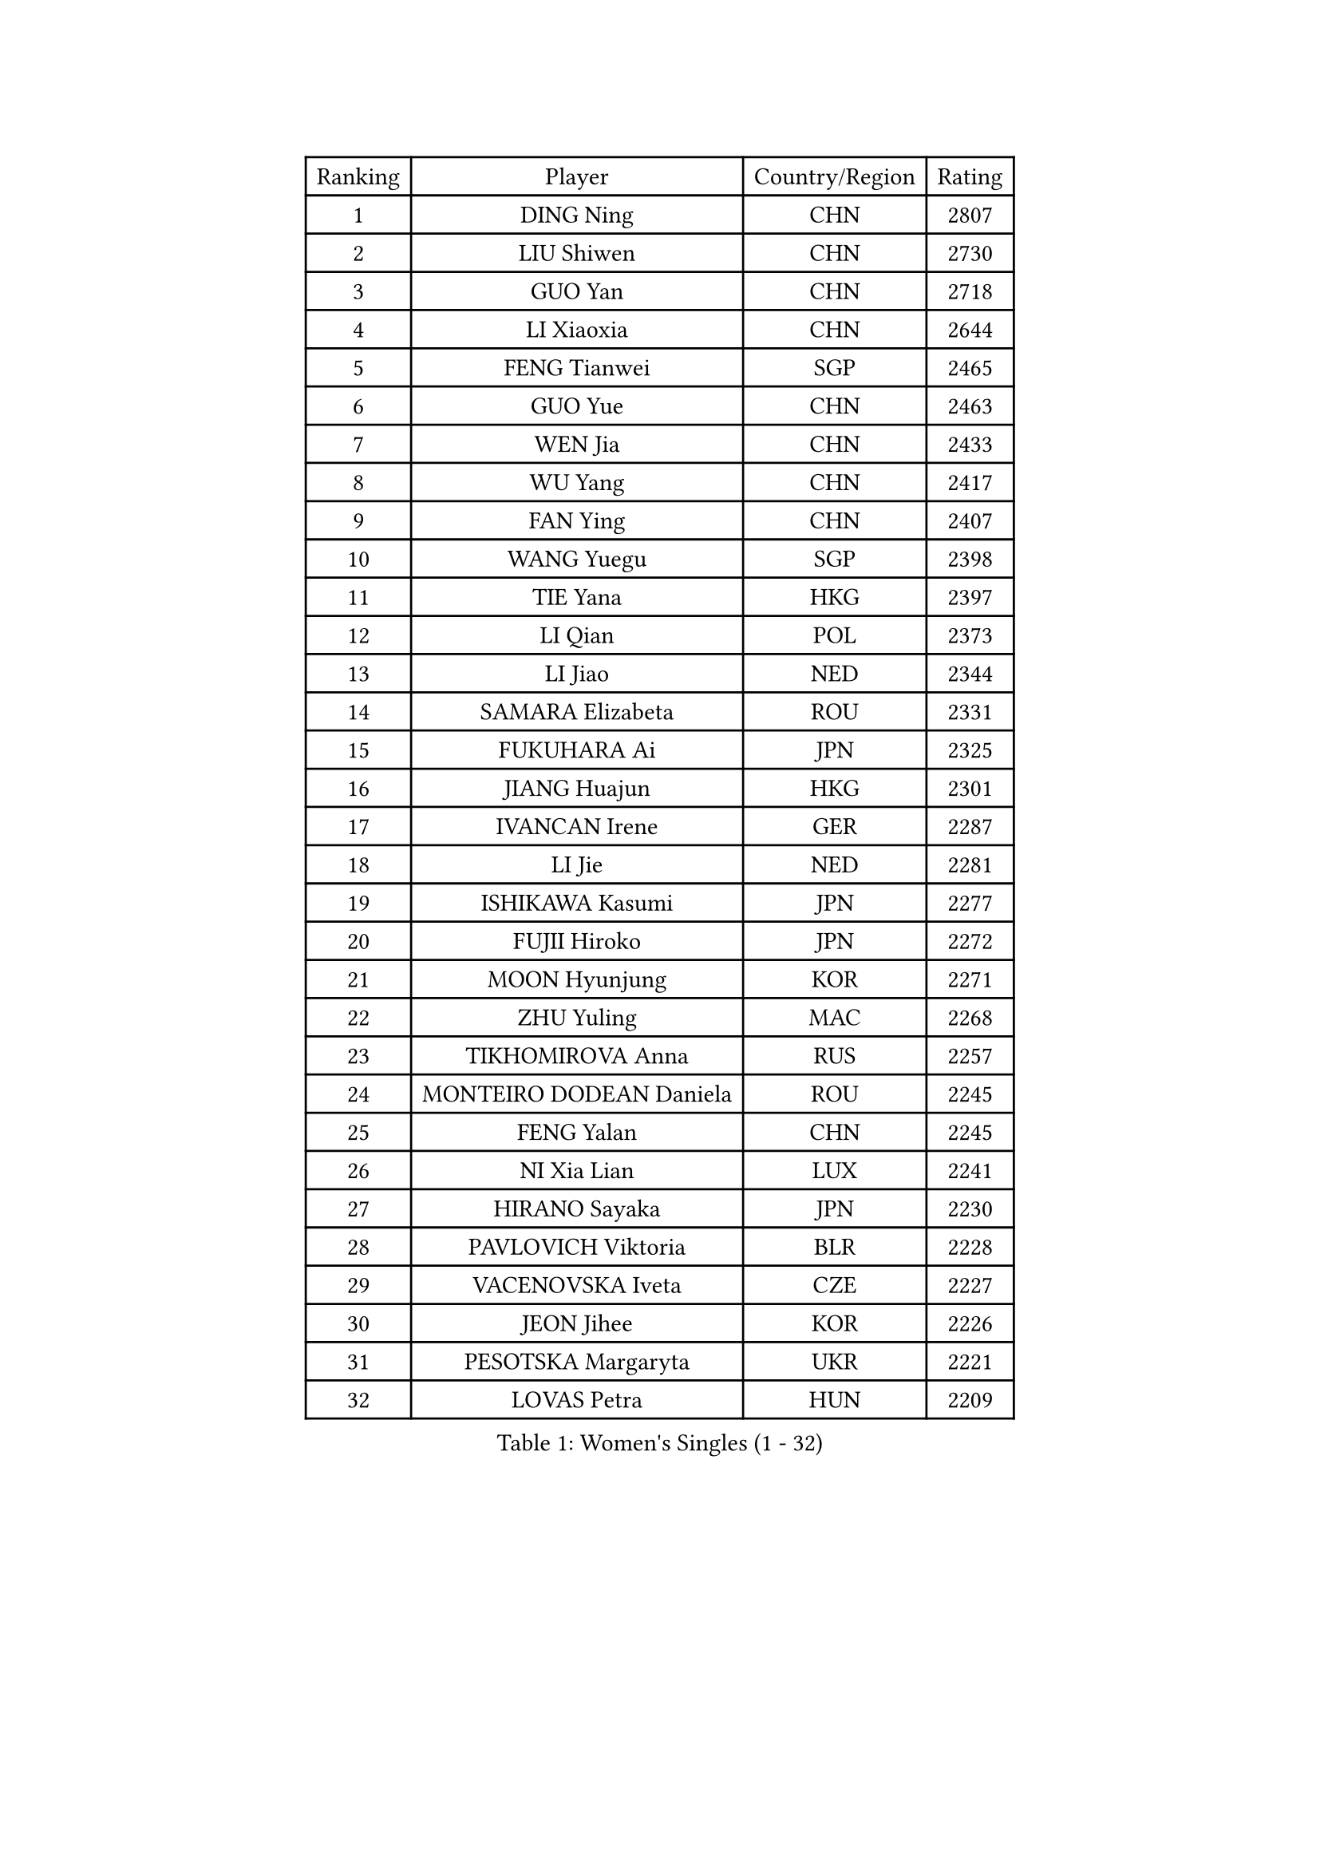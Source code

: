 
#set text(font: ("Courier New", "NSimSun"))
#figure(
  caption: "Women's Singles (1 - 32)",
    table(
      columns: 4,
      [Ranking], [Player], [Country/Region], [Rating],
      [1], [DING Ning], [CHN], [2807],
      [2], [LIU Shiwen], [CHN], [2730],
      [3], [GUO Yan], [CHN], [2718],
      [4], [LI Xiaoxia], [CHN], [2644],
      [5], [FENG Tianwei], [SGP], [2465],
      [6], [GUO Yue], [CHN], [2463],
      [7], [WEN Jia], [CHN], [2433],
      [8], [WU Yang], [CHN], [2417],
      [9], [FAN Ying], [CHN], [2407],
      [10], [WANG Yuegu], [SGP], [2398],
      [11], [TIE Yana], [HKG], [2397],
      [12], [LI Qian], [POL], [2373],
      [13], [LI Jiao], [NED], [2344],
      [14], [SAMARA Elizabeta], [ROU], [2331],
      [15], [FUKUHARA Ai], [JPN], [2325],
      [16], [JIANG Huajun], [HKG], [2301],
      [17], [IVANCAN Irene], [GER], [2287],
      [18], [LI Jie], [NED], [2281],
      [19], [ISHIKAWA Kasumi], [JPN], [2277],
      [20], [FUJII Hiroko], [JPN], [2272],
      [21], [MOON Hyunjung], [KOR], [2271],
      [22], [ZHU Yuling], [MAC], [2268],
      [23], [TIKHOMIROVA Anna], [RUS], [2257],
      [24], [MONTEIRO DODEAN Daniela], [ROU], [2245],
      [25], [FENG Yalan], [CHN], [2245],
      [26], [NI Xia Lian], [LUX], [2241],
      [27], [HIRANO Sayaka], [JPN], [2230],
      [28], [PAVLOVICH Viktoria], [BLR], [2228],
      [29], [VACENOVSKA Iveta], [CZE], [2227],
      [30], [JEON Jihee], [KOR], [2226],
      [31], [PESOTSKA Margaryta], [UKR], [2221],
      [32], [LOVAS Petra], [HUN], [2209],
    )
  )#pagebreak()

#set text(font: ("Courier New", "NSimSun"))
#figure(
  caption: "Women's Singles (33 - 64)",
    table(
      columns: 4,
      [Ranking], [Player], [Country/Region], [Rating],
      [33], [WANG Xuan], [CHN], [2208],
      [34], [SOLJA Petrissa], [GER], [2206],
      [35], [CHEN Meng], [CHN], [2204],
      [36], [YANG Ha Eun], [KOR], [2202],
      [37], [EKHOLM Matilda], [SWE], [2188],
      [38], [TOTH Krisztina], [HUN], [2188],
      [39], [HU Melek], [TUR], [2185],
      [40], [KIM Jong], [PRK], [2184],
      [41], [SUN Beibei], [SGP], [2178],
      [42], [TIMINA Elena], [NED], [2177],
      [43], [FADEEVA Oxana], [RUS], [2176],
      [44], [ZHANG Mo], [CAN], [2173],
      [45], [DRINKHALL Joanna], [ENG], [2173],
      [46], [WU Xue], [DOM], [2171],
      [47], [KIM Kyungah], [KOR], [2167],
      [48], [BARTHEL Zhenqi], [GER], [2162],
      [49], [POTA Georgina], [HUN], [2161],
      [50], [WINTER Sabine], [GER], [2159],
      [51], [YOON Sunae], [KOR], [2159],
      [52], [CHENG I-Ching], [TPE], [2154],
      [53], [GU Yuting], [CHN], [2152],
      [54], [LEE Eunhee], [KOR], [2151],
      [55], [PARK Miyoung], [KOR], [2145],
      [56], [SZOCS Bernadette], [ROU], [2136],
      [57], [SUH Hyo Won], [KOR], [2135],
      [58], [WU Jiaduo], [GER], [2134],
      [59], [PASKAUSKIENE Ruta], [LTU], [2133],
      [60], [STRBIKOVA Renata], [CZE], [2120],
      [61], [CHANG Chenchen], [CHN], [2120],
      [62], [MOLNAR Cornelia], [CRO], [2117],
      [63], [ZHANG Lily], [USA], [2114],
      [64], [MORIZONO Misaki], [JPN], [2114],
    )
  )#pagebreak()

#set text(font: ("Courier New", "NSimSun"))
#figure(
  caption: "Women's Singles (65 - 96)",
    table(
      columns: 4,
      [Ranking], [Player], [Country/Region], [Rating],
      [65], [ERDELJI Anamaria], [SRB], [2113],
      [66], [LANG Kristin], [GER], [2111],
      [67], [SONG Maeum], [KOR], [2104],
      [68], [TANIOKA Ayuka], [JPN], [2099],
      [69], [LI Jiawei], [SGP], [2093],
      [70], [YAMANASHI Yuri], [JPN], [2091],
      [71], [LEE I-Chen], [TPE], [2083],
      [72], [KREKINA Svetlana], [RUS], [2081],
      [73], [DOO Hoi Kem], [HKG], [2076],
      [74], [MADARASZ Dora], [HUN], [2072],
      [75], [NTOULAKI Ekaterina], [GRE], [2071],
      [76], [MIKHAILOVA Polina], [RUS], [2069],
      [77], [GRUNDISCH Carole], [FRA], [2069],
      [78], [CHEN Szu-Yu], [TPE], [2067],
      [79], [SIBLEY Kelly], [ENG], [2066],
      [80], [LIU Jia], [AUT], [2066],
      [81], [SHEN Yanfei], [ESP], [2059],
      [82], [DUBKOVA Elena], [BLR], [2057],
      [83], [SEOK Hajung], [KOR], [2056],
      [84], [PRABHU Mamata], [IND], [2056],
      [85], [NOSKOVA Yana], [RUS], [2056],
      [86], [LAY Jian Fang], [AUS], [2056],
      [87], [KASABOVA Asya], [BUL], [2053],
      [88], [ZHAO Yan], [CHN], [2053],
      [89], [WAKAMIYA Misako], [JPN], [2051],
      [90], [TASHIRO Saki], [JPN], [2050],
      [91], [LI Xiaodan], [CHN], [2049],
      [92], [HAPONOVA Hanna], [UKR], [2047],
      [93], [BILENKO Tetyana], [UKR], [2044],
      [94], [CIOBANU Irina], [ROU], [2041],
      [95], [SKOV Mie], [DEN], [2041],
      [96], [MESHREF Dina], [EGY], [2038],
    )
  )#pagebreak()

#set text(font: ("Courier New", "NSimSun"))
#figure(
  caption: "Women's Singles (97 - 128)",
    table(
      columns: 4,
      [Ranking], [Player], [Country/Region], [Rating],
      [97], [PRIVALOVA Alexandra], [BLR], [2038],
      [98], [XIAO Maria], [ESP], [2037],
      [99], [DANG Yeseo], [KOR], [2037],
      [100], [LI Xue], [FRA], [2031],
      [101], [MISIKONYTE Lina], [LTU], [2030],
      [102], [CHOI Moonyoung], [KOR], [2030],
      [103], [TSISTJAKOVA Tatjana], [EST], [2029],
      [104], [LI Qiangbing], [AUT], [2023],
      [105], [XIAN Yifang], [FRA], [2022],
      [106], [ISHIGAKI Yuka], [JPN], [2020],
      [107], [RAMIREZ Sara], [ESP], [2018],
      [108], [PENKAVOVA Katerina], [CZE], [2018],
      [109], [GASNIER Laura], [FRA], [2012],
      [110], [JIA Jun], [CHN], [2011],
      [111], [YANG Yang], [CHN], [2011],
      [112], [RAMOS Fabiola], [VEN], [2010],
      [113], [EERLAND Britt], [NED], [2010],
      [114], [SCHALL Elke], [GER], [2006],
      [115], [EL-DAWLATLY Nadeen], [EGY], [2002],
      [116], [STEFANSKA Kinga], [POL], [2000],
      [117], [YU Mengyu], [SGP], [1999],
      [118], [FUKUOKA Haruna], [JPN], [1999],
      [119], [LI Isabelle Siyun], [SGP], [1999],
      [120], [POHAR Martina], [SLO], [1992],
      [121], [JEGER Mateja], [CRO], [1990],
      [122], [KANG Misoon], [KOR], [1989],
      [123], [FEHER Gabriela], [SRB], [1989],
      [124], [ZHANG Rui], [HKG], [1986],
      [125], [ABBAT Alice], [FRA], [1985],
      [126], [NG Wing Nam], [HKG], [1985],
      [127], [ZHU Chaohui], [CHN], [1983],
      [128], [MAEDA Miyu], [JPN], [1980],
    )
  )